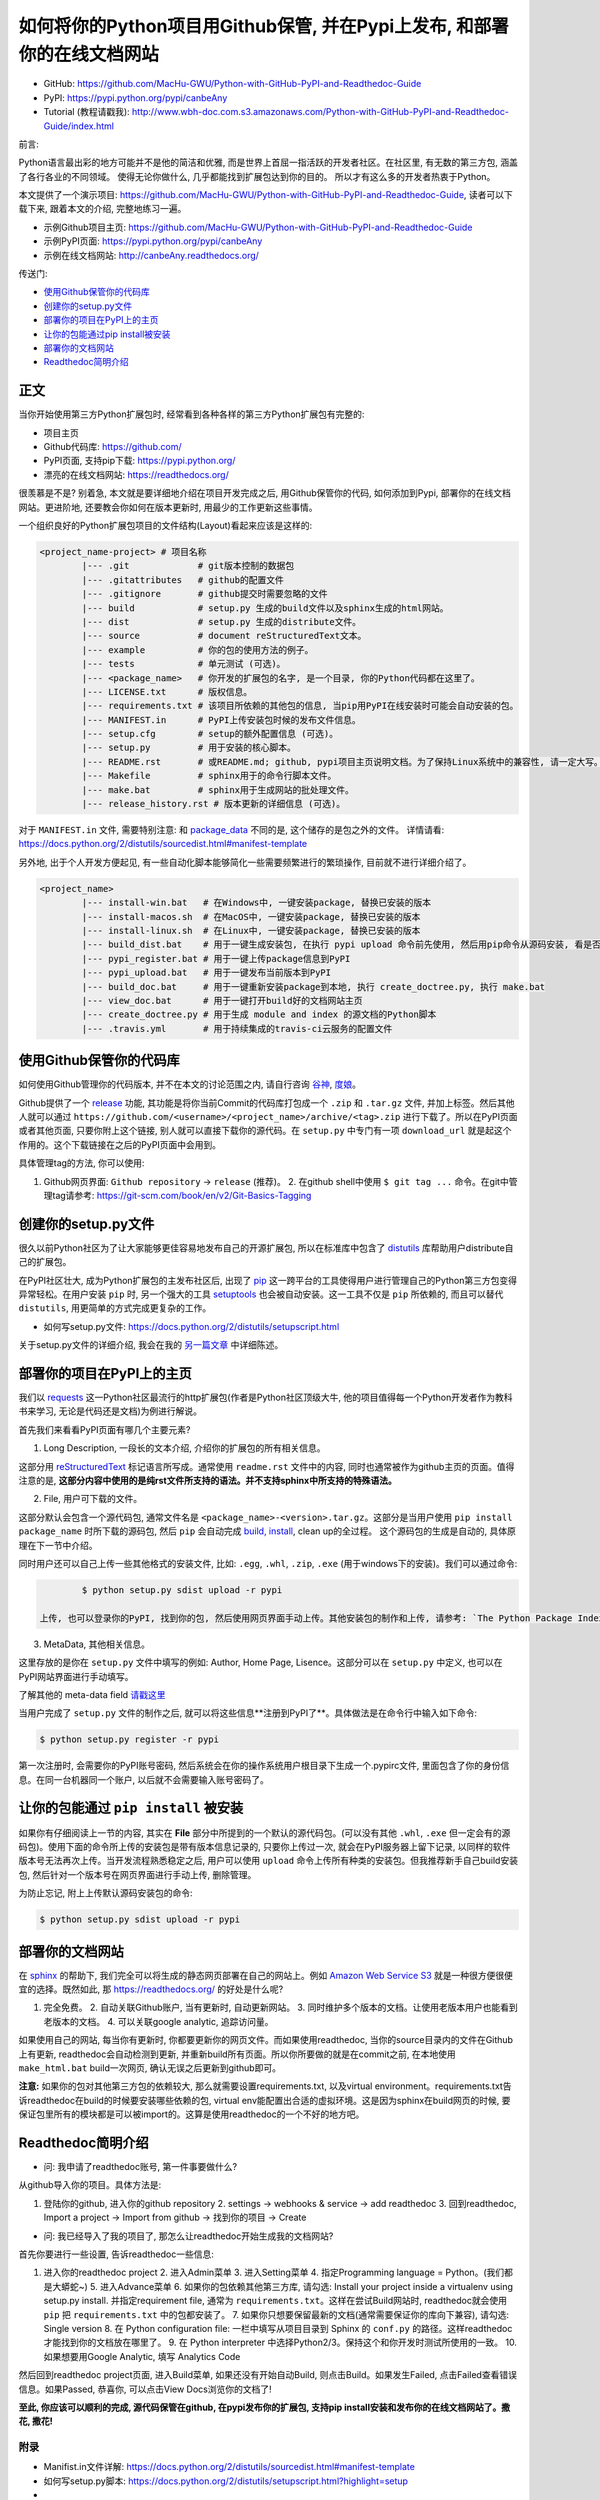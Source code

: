 .. _overview:

如何将你的Python项目用Github保管, 并在Pypi上发布, 和部署你的在线文档网站
===============================================================================


- GitHub: https://github.com/MacHu-GWU/Python-with-GitHub-PyPI-and-Readthedoc-Guide
- PyPI: https://pypi.python.org/pypi/canbeAny
- Tutorial (教程请戳我): http://www.wbh-doc.com.s3.amazonaws.com/Python-with-GitHub-PyPI-and-Readthedoc-Guide/index.html


.. image:: _static/OpenSourceSoftware.jpg

前言:

Python语言最出彩的地方可能并不是他的简洁和优雅, 而是世界上首屈一指活跃的开发者社区。在社区里, 有无数的第三方包, 涵盖了各行各业的不同领域。 使得无论你做什么, 几乎都能找到扩展包达到你的目的。 所以才有这么多的开发者热衷于Python。 

本文提供了一个演示项目: https://github.com/MacHu-GWU/Python-with-GitHub-PyPI-and-Readthedoc-Guide, 读者可以下载下来, 跟着本文的介绍, 完整地练习一遍。

- 示例Github项目主页: https://github.com/MacHu-GWU/Python-with-GitHub-PyPI-and-Readthedoc-Guide
- 示例PyPI页面: https://pypi.python.org/pypi/canbeAny
- 示例在线文档网站: http://canbeAny.readthedocs.org/


传送门:

- `使用Github保管你的代码库 <github_>`_
- `创建你的setup.py文件 <setup_>`_
- `部署你的项目在PyPI上的主页 <pypi_>`_
- `让你的包能通过pip install被安装 <pipinstall_>`_
- `部署你的文档网站 <readthedoc_>`_
- `Readthedoc简明介绍 <readthedoc_quickguide_>`_


正文
~~~~
当你开始使用第三方Python扩展包时, 经常看到各种各样的第三方Python扩展包有完整的:

- 项目主页
- Github代码库: https://github.com/
- PyPI页面, 支持pip下载: https://pypi.python.org/
- 漂亮的在线文档网站: https://readthedocs.org/

很羡慕是不是? 别着急, 本文就是要详细地介绍在项目开发完成之后, 用Github保管你的代码, 如何添加到Pypi, 部署你的在线文档网站。更进阶地, 还要教会你如何在版本更新时, 用最少的工作更新这些事情。

一个组织良好的Python扩展包项目的文件结构(Layout)看起来应该是这样的:

.. code-block:: python

	<project_name-project> # 项目名称
		|--- .git             # git版本控制的数据包
		|--- .gitattributes   # github的配置文件
		|--- .gitignore       # github提交时需要忽略的文件
		|--- build            # setup.py 生成的build文件以及sphinx生成的html网站。
		|--- dist             # setup.py 生成的distribute文件。
		|--- source           # document reStructuredText文本。
		|--- example          # 你的包的使用方法的例子。
		|--- tests            # 单元测试 (可选)。
		|--- <package_name>   # 你开发的扩展包的名字, 是一个目录, 你的Python代码都在这里了。
		|--- LICENSE.txt      # 版权信息。
		|--- requirements.txt # 该项目所依赖的其他包的信息, 当pip用PyPI在线安装时可能会自动安装的包。
		|--- MANIFEST.in      # PyPI上传安装包时候的发布文件信息。
		|--- setup.cfg        # setup的额外配置信息 (可选)。
		|--- setup.py         # 用于安装的核心脚本。
		|--- README.rst       # 或README.md; github, pypi项目主页说明文档。为了保持Linux系统中的兼容性, 请一定大写。
		|--- Makefile         # sphinx用于的命令行脚本文件。
		|--- make.bat         # sphinx用于生成网站的批处理文件。
		|--- release_history.rst # 版本更新的详细信息 (可选)。


对于 ``MANIFEST.in`` 文件, 需要特别注意: 和 `package_data <http://www.wbh-doc.com.s3.amazonaws.com/Python-with-GitHub-PyPI-and-Readthedoc-Guide/chapter1%20-%20setup.py%20file%20guide%20for%20human.html#include-package-data>`_ 不同的是, 这个储存的是包之外的文件。 详情请看: https://docs.python.org/2/distutils/sourcedist.html#manifest-template 

另外地, 出于个人开发方便起见, 有一些自动化脚本能够简化一些需要频繁进行的繁琐操作, 目前就不进行详细介绍了。

.. code-block:: python

	<project_name>
		|--- install-win.bat   # 在Windows中, 一键安装package, 替换已安装的版本
		|--- install-macos.sh  # 在MacOS中, 一键安装package, 替换已安装的版本
		|--- install-linux.sh  # 在Linux中, 一键安装package, 替换已安装的版本
		|--- build_dist.bat    # 用于一键生成安装包, 在执行 pypi upload 命令前先使用, 然后用pip命令从源码安装, 看是否安装成功
		|--- pypi_register.bat # 用于一键上传package信息到PyPI
		|--- pypi_upload.bat   # 用于一键发布当前版本到PyPI
		|--- build_doc.bat     # 用于一键重新安装package到本地, 执行 create_doctree.py, 执行 make.bat
		|--- view_doc.bat      # 用于一键打开build好的文档网站主页
		|--- create_doctree.py # 用于生成 module and index 的源文档的Python脚本
		|--- .travis.yml       # 用于持续集成的travis-ci云服务的配置文件


.. _github:

使用Github保管你的代码库
~~~~~~~~~~~~~~~
.. image:: _static/GitHub.jpg

如何使用Github管理你的代码版本, 并不在本文的讨论范围之内, 请自行咨询 `谷神 <www.google.com>`_, `度娘 <www.baidu.com>`_。

Github提供了一个 `release <https://help.github.com/articles/creating-releases/>`_ 功能, 其功能是将你当前Commit的代码库打包成一个 ``.zip`` 和 ``.tar.gz`` 文件, 并加上标签。然后其他人就可以通过 ``https://github.com/<username>/<project_name>/archive/<tag>.zip`` 进行下载了。所以在PyPI页面或者其他页面, 只要你附上这个链接, 别人就可以直接下载你的源代码。在 ``setup.py`` 中专门有一项 ``download_url`` 就是起这个作用的。这个下载链接在之后的PyPI页面中会用到。

具体管理tag的方法, 你可以使用:

1. Github网页界面: ``Github repository`` -> ``release`` (推荐)。 2. 在github shell中使用 ``$ git tag ...`` 命令。在git中管理tag请参考: https://git-scm.com/book/en/v2/Git-Basics-Tagging


.. _setup:

创建你的setup.py文件
~~~~~~~~~~~~~~
.. image:: _static/Setup.png

很久以前Python社区为了让大家能够更佳容易地发布自己的开源扩展包, 所以在标准库中包含了 `distutils <https://docs.python.org/2.7/library/distutils.html#module-distutils>`_ 库帮助用户distribute自己的扩展包。

在PyPI社区壮大, 成为Python扩展包的主发布社区后, 出现了 `pip <https://pypi.python.org/pypi/pip>`_ 这一跨平台的工具使得用户进行管理自己的Python第三方包变得异常轻松。在用户安装 ``pip`` 时, 另一个强大的工具 `setuptools <https://pypi.python.org/pypi/setuptools>`_ 也会被自动安装。这一工具不仅是 ``pip`` 所依赖的, 而且可以替代 ``distutils``, 用更简单的方式完成更复杂的工作。

- 如何写setup.py文件: https://docs.python.org/2/distutils/setupscript.html

关于setup.py文件的详细介绍, 我会在我的 `另一篇文章 <http://www.wbh-doc.com.s3.amazonaws.com/Python-with-GitHub-PyPI-and-Readthedoc-Guide/chapter1%20-%20setup.py%20file%20guide%20for%20human.html>`_ 中详细陈述。


.. _pypi:

部署你的项目在PyPI上的主页
~~~~~~~~~~~~~~~
.. image:: _static/PyPI.jpg

我们以 `requests <https://pypi.python.org/pypi/requests>`_ 这一Python社区最流行的http扩展包(作者是Python社区顶级大牛, 他的项目值得每一个Python开发者作为教科书来学习, 无论是代码还是文档)为例进行解说。

首先我们来看看PyPI页面有哪几个主要元素?

1. Long Description, 一段长的文本介绍, 介绍你的扩展包的所有相关信息。

这部分用 `reStructuredText <http://docutils.sourceforge.net/rst.html>`_ 标记语言所写成。通常使用 ``readme.rst`` 文件中的内容, 同时也通常被作为github主页的页面。值得注意的是, **这部分内容中使用的是纯rst文件所支持的语法。并不支持sphinx中所支持的特殊语法。**

2. File, 用户可下载的文件。

这部分默认会包含一个源代码包, 通常文件名是 ``<package_name>-<version>.tar.gz``。这部分是当用户使用 ``pip install package_name`` 时所下载的源码包, 然后 ``pip`` 会自动完成 `build, install <https://docs.python.org/2/install/#splitting-the-job-up>`_, clean up的全过程。	这个源码包的生成是自动的, 具体原理在下一节中介绍。

同时用户还可以自己上传一些其他格式的安装文件, 比如: ``.egg``, ``.whl``, ``.zip``, ``.exe`` (用于windows下的安装)。我们可以通过命令:

.. code-block:: console

		$ python setup.py sdist upload -r pypi

	上传, 也可以登录你的PyPI, 找到你的包, 然后使用网页界面手动上传。其他安装包的制作和上传, 请参考: `The Python Package Index (PyPI) <https://docs.python.org/2/distutils/packageindex.html>`_

3. MetaData, 其他相关信息。

这里存放的是你在 ``setup.py`` 文件中填写的例如: Author, Home Page, Lisence。这部分可以在 ``setup.py`` 中定义, 也可以在PyPI网站界面进行手动填写。

了解其他的 meta-data field `请戳这里 <https://docs.python.org/2/distutils/setupscript.html#additional-meta-data>`_

当用户完成了 ``setup.py`` 文件的制作之后, 就可以将这些信息**注册到PyPI了**。具体做法是在命令行中输入如下命令:

.. code-block:: console
	
	$ python setup.py register -r pypi

第一次注册时, 会需要你的PyPI账号密码, 然后系统会在你的操作系统用户根目录下生成一个.pypirc文件, 里面包含了你的身份信息。在同一台机器同一个账户, 以后就不会需要输入账号密码了。


.. _pipinstall:

让你的包能通过 ``pip install`` 被安装
~~~~~~~~~~~~~~~~~~~~~~~~~~~
.. image:: _static/Pip.png

如果你有仔细阅读上一节的内容, 其实在 **File** 部分中所提到的一个默认的源代码包。(可以没有其他 ``.whl``, ``.exe`` 但一定会有的源码包)。使用下面的命令所上传的安装包是带有版本信息记录的, 只要你上传过一次, 就会在PyPI服务器上留下记录, 以同样的软件版本号无法再次上传。当开发流程熟悉稳定之后, 用户可以使用 ``upload`` 命令上传所有种类的安装包。但我推荐新手自己build安装包, 然后针对一个版本号在网页界面进行手动上传, 删除管理。

为防止忘记, 附上上传默认源码安装包的命令:

.. code-block:: console
	
	$ python setup.py sdist upload -r pypi


.. _readthedoc:

部署你的文档网站
~~~~~~~~
.. image:: _static/ReadTheDoc.png

在 `sphinx <http://sphinx-doc.org/>`_ 的帮助下, 我们完全可以将生成的静态网页部署在自己的网站上。例如 `Amazon Web Service S3 <http://docs.aws.amazon.com/AmazonS3/latest/dev/WebsiteHosting.html>`_ 就是一种很方便很便宜的选择。既然如此, 那 https://readthedocs.org/ 的好处是什么呢?

1. 完全免费。 2. 自动关联Github账户, 当有更新时, 自动更新网站。 3. 同时维护多个版本的文档。让使用老版本用户也能看到老版本的文档。 4. 可以关联google analytic, 追踪访问量。

如果使用自己的网站, 每当你有更新时, 你都要更新你的网页文件。而如果使用readthedoc, 当你的source目录内的文件在Github上有更新, readthedoc会自动检测到更新, 并重新build所有页面。所以你所要做的就是在commit之前, 在本地使用 ``make_html.bat`` build一次网页, 确认无误之后更新到github即可。

**注意:** 如果你的包对其他第三方包的依赖较大, 那么就需要设置requirements.txt, 以及virtual environment。requirements.txt告诉readthedoc在build的时候要安装哪些依赖的包, virtual env能配置出合适的虚拟环境。这是因为sphinx在build网页的时候, 要保证包里所有的模块都是可以被import的。这算是使用readthedoc的一个不好的地方吧。


.. _readthedoc_quickguide:

Readthedoc简明介绍
~~~~~~~~~~~~~~
- 问: 我申请了readthedoc账号, 第一件事要做什么?

从github导入你的项目。具体方法是: 

1. 登陆你的github, 进入你的github repository 2. settings -> webhooks & service -> add readthedoc 3. 回到readthedoc, Import a project -> Import from github -> 找到你的项目 -> Create

- 问: 我已经导入了我的项目了, 那怎么让readthedoc开始生成我的文档网站?

首先你要进行一些设置, 告诉readthedoc一些信息: 

1. 进入你的readthedoc project 2. 进入Admin菜单 3. 进入Setting菜单 4. 指定Programming language = Python。(我们都是大蟒蛇~) 5. 进入Advance菜单 6. 如果你的包依赖其他第三方库, 请勾选: Install your project inside a virtualenv using setup.py install. 并指定requirement file, 通常为 ``requirements.txt``。这样在尝试Build网站时, readthedoc就会使用 ``pip`` 把 ``requirements.txt`` 中的包都安装了。 7. 如果你只想要保留最新的文档(通常需要保证你的库向下兼容), 请勾选: Single version 8. 在 Python configuration file: 一栏中填写从项目目录到 Sphinx 的 ``conf.py`` 的路径。这样readthedoc才能找到你的文档放在哪里了。 9. 在 Python interpreter 中选择Python2/3。保持这个和你开发时测试所使用的一致。 10. 如果想要用Google Analytic, 填写 Analytics Code

然后回到readthedoc project页面, 进入Build菜单, 如果还没有开始自动Build, 则点击Build。如果发生Failed, 点击Failed查看错误信息。如果Passed, 恭喜你, 可以点击View Docs浏览你的文档了!

**至此, 你应该可以顺利的完成, 源代码保管在github, 在pypi发布你的扩展包, 支持pip install安装和发布你的在线文档网站了。撒花, 撒花!**

.. image:: _static/c1_sa-hua.gif


附录
----
- Manifist.in文件详解: https://docs.python.org/2/distutils/sourcedist.html#manifest-template
- 如何写setup.py脚本: https://docs.python.org/2/distutils/setupscript.html?highlight=setup
- 

CopyRight: Sanhe Hu 2016, 转载请注明出处